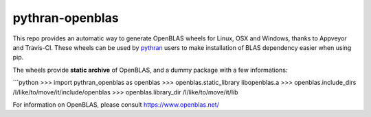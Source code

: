 pythran-openblas
================

This repo provides an automatic way to generate OpenBLAS wheels for Linux, OSX and Windows, thanks to Appveyor and Travis-CI.
These wheels can be used by `pythran <https://github.com/serge-sans-paille/pythran/>`_ users to make installation of BLAS dependency easier when using pip.

The wheels provide **static archive** of OpenBLAS, and a dummy package with a few informations:

```python
>>> import pythran_openblas as openblas
>>> openblas.static_library
libopenblas.a
>>> openblas.include_dirs
/I/like/to/move/it/include/openblas
>>> openblas.library_dir
/I/like/to/move/it/lib


For information on OpenBLAS, please consult https://www.openblas.net/
